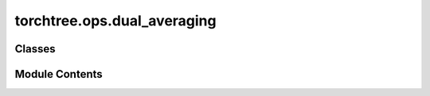 torchtree.ops.dual_averaging
============================

.. py:module:: torchtree.ops.dual_averaging


Classes
-------

.. autoapisummary::

   torchtree.ops.dual_averaging.DualAveraging


Module Contents
---------------

.. py:class:: DualAveraging(mu=0.5, gamma=0.05, kappa=0.75, t0=10)

   Dual averaging Nesterov.

   Code adapted from: https://github.com/stan-dev/stan


   .. py:method:: restart() -> None


   .. py:method:: step(statistic) -> None


